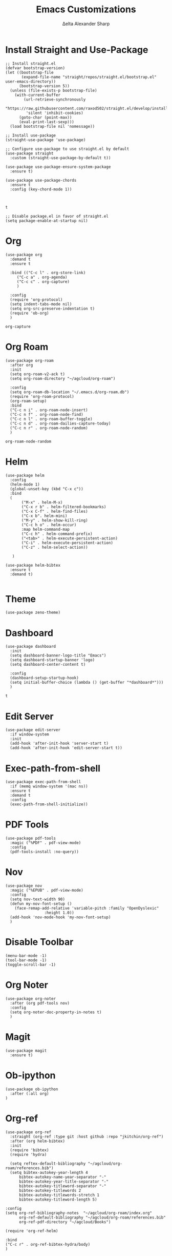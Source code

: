 #+Title: Emacs Customizations
#+Author: Δelta Alexander Sharp
#+email: delta@dtmlabs.org
#+startup: content

* Install Straight and Use-Package
#+name: install-straight-use-package
#+begin_src elisp
;; Install straight.el
(defvar bootstrap-version)
(let ((bootstrap-file
       (expand-file-name "straight/repos/straight.el/bootstrap.el" user-emacs-directory))
      (bootstrap-version 5))
  (unless (file-exists-p bootstrap-file)
    (with-current-buffer
        (url-retrieve-synchronously
         "https://raw.githubusercontent.com/raxod502/straight.el/develop/install.el"
         'silent 'inhibit-cookies)
      (goto-char (point-max))
      (eval-print-last-sexp)))
  (load bootstrap-file nil 'nomessage))

;; Install use-package
(straight-use-package 'use-package)

;; Configure use-package to use straight.el by default
(use-package straight
  :custom (straight-use-package-by-default t))

(use-package use-package-ensure-system-package
  :ensure t)

(use-package use-package-chords
  :ensure t
  :config (key-chord-mode 1))


#+end_src

#+RESULTS: install-straight-use-package
: t

#+name: disable-package-at-startup
#+begin_src elisp :tangle early-init.el 
;; Disable package.el in favor of straight.el
(setq package-enable-at-startup nil)
#+end_src

* Org
#+name: org
#+begin_src elisp
(use-package org
  :demand t
  :ensure t
  
  :bind (("C-c l" . org-store-link)
	 ("C-c a" . org-agenda)
	 ("C-c c" . org-capture)
	 )
  
  :config
  (require 'org-protocol)
  (setq indent-tabs-mode nil)
  (setq org-src-preserve-indentation t)
  (require 'ob-org)
  )
#+end_src

#+RESULTS: org
: org-capture

* Org Roam
#+name: org-roam
#+begin_src elisp
(use-package org-roam
  :after org
  :init
  (setq org-roam-v2-ack t)
  (setq org-roam-directory "~/agcloud/org-roam")
  
  :config
  (setq org-roam-db-location "~/.emacs.d/org-roam.db")
  (require 'org-roam-protocol)
  (org-roam-setup)
  :bind
  ("C-c n i" . org-roam-node-insert)
  ("C-c n f" . org-roam-node-find)
  ("C-c n l" . org-roam-buffer-toggle)
  ("C-c n d" . org-roam-dailies-capture-today)
  ("C-c n r" . org-roam-node-random)
  )
#+end_src

#+RESULTS: org-roam
: org-roam-node-random

* Helm
#+name: helm
#+begin_src elisp
(use-package helm
  :config
  (helm-mode 1)
  (global-unset-key (kbd "C-x c"))
  :bind
  (
   	   ("M-x" . helm-M-x)
	   ("C-x r b" . helm-filtered-bookmarks)
	   ("C-x C-f" . helm-find-files)
	   ("C-x b". helm-mini)
	   ("M-y" . helm-show-kill-ring)
	   ("C-c h o" . helm-occur)
	   :map helm-command-map
	   ("C-c h" . helm-command-prefix)
	   ("<tab>" . helm-execute-persistent-action)
	   ("C-i" . helm-execute-persistent-action)
	   ("C-z" . helm-select-action))

   )

(use-package helm-bibtex
  :ensure t
  :demand t)
  
#+end_src

#+RESULTS: helm

* Theme
#+name: theme
#+begin_src elisp
(use-package zeno-theme)
#+end_src

* Dashboard
#+name: dashboard
#+begin_src elisp
(use-package dashboard
  :init
  (setq dashboard-banner-logo-title "Emacs")
  (setq dashboard-startup-banner 'logo)
  (setq dashboard-center-content t)

  :config
  (dashboard-setup-startup-hook)
  (setq initial-buffer-choice (lambda () (get-buffer "*dashboard*")))
  )
#+end_src

#+RESULTS: dashboard
: t

* Edit Server
#+name: edit-server
#+begin_src elisp
(use-package edit-server
  :if window-system
  :init
  (add-hook 'after-init-hook 'server-start t)
  (add-hook 'after-init-hook 'edit-server-start t))
#+end_src

* Exec-path-from-shell
#+name: exec-path-from-shell
#+begin_src elisp
(use-package exec-path-from-shell
  :if (memq window-system '(mac ns))
  :ensure t
  :demand t
  :config
  (exec-path-from-shell-initialize))
#+end_src

#+RESULTS: exec-path-from-shell

* PDF Tools
#+name: pdf-tools
#+begin_src elisp
(use-package pdf-tools
  :magic ("%PDF" . pdf-view-mode)
  :config
  (pdf-tools-install :no-query))
#+end_src

* Nov
#+begin_src elisp
(use-package nov
  :magic ("%EPUB" . pdf-view-mode)
  :config
  (setq nov-text-width 90)
  (defun my-nov-font-setup ()
    (face-remap-add-relative 'variable-pitch :family "OpenDyslexic"
			     :height 1.0))
  (add-hook 'nov-mode-hook 'my-nov-font-setup)
  )
#+end_src

* Disable Toolbar
#+name: disable-toolbar
#+begin_src elisp
(menu-bar-mode -1)
(tool-bar-mode -1) 
(toggle-scroll-bar -1) 
#+end_src

* Org Noter
#+name: org-noter
#+begin_src elisp
(use-package org-noter
  :after (org pdf-tools nov)
  :config
  (setq org-noter-doc-property-in-notes t)
  )
#+end_src

#+RESULTS: org-noter

* Magit
#+Name: magit
#+begin_src elisp
(use-package magit
  :ensure t)
#+end_src


* Ob-ipython
#+name: ob-ipython
#+begin_src elisp
(use-package ob-ipython
  :after (:all org)
)
#+end_src

#+RESULTS: ob-ipython


* Org-ref
#+name: org-ref
#+begin_src elisp
(use-package org-ref
  :straight (org-ref :type git :host github :repo "jkitchin/org-ref")
  :after (org helm-bibtex)
  :init
  (require 'bibtex)
  (require 'hydra)

  (setq reftex-default-bibliography "~/agcloud/org-roam/references.bib")
  (setq bibtex-autokey-year-length 4
      bibtex-autokey-name-year-separator "-"
      bibtex-autokey-year-title-separator "-"
      bibtex-autokey-titleword-separator "-"
      bibtex-autokey-titlewords 2
      bibtex-autokey-titlewords-stretch 1
      bibtex-autokey-titleword-length 5)

:config
(setq org-ref-bibliography-notes  "~/agcloud/org-roam/index.org"
      org-ref-default-bibliography "~/agcloud/org-roam/references.bib"
      org-ref-pdf-directory "~/agcloud/Books")

(require 'org-ref-helm)

:bind
("C-c r" . org-ref-bibtex-hydra/body)
)
#+end_src

#+RESULTS: org-ref

#+RESULTS:


* Org-Flashcards
#+name: org-fc
#+begin_src elisp
(use-package org-fc
  :straight (org-fc
   :type git :repo "https://git.sr.ht/~l3kn/org-fc"
   :files (:defaults "awk" "demo.org")
   :after (org)
   :custom (org-fc-directories "~/agcloud/org-roam")))
#+end_src

#+RESULTS:

* Org-Download
#+name: org-download
#+begin_src elisp
(use-package org-download
  :config
  (setq org-download-image-dir "~/agcloud/org-roam/media/images")
  ;; Drag-and-drop to `dired`
  (add-hook 'dired-mode-hook 'org-download-enable)
  )
#+end_src

#+RESULTS: org-download
: t

#+RESULTS:
: t

* deft
#+name: deft
#+begin_src elisp
(use-package deft
  :bind ("<f8>" . deft)
  :commands (deft)
  :config (setq deft-directory "~/agcloud/org-roam"
                deft-extensions '("org")
		deft-recursive t
		deft-use-filename-as-title t
		
		))
#+end_src

#+RESULTS: deft
: deft

* Elpy
#+name: elpy
#+begin_src elisp
(use-package elpy
  :commands elpy-enable
  :init (with-eval-after-load 'python (elpy-enable))

  :config
  (delete 'elpy-module-highlight-indentation elpy-modules)
  (delete 'elpy-module-flymake elpy-modules)

  (defun ha/elpy-goto-definition ()
    (interactive)
    (condition-case err
        (elpy-goto-definition)
      ('error (xref-find-definitions (symbol-name (symbol-at-point))))))

  :bind (:map elpy-mode-map ([remap elpy-goto-definition] .
                             ha/elpy-goto-definition)))
(use-package pyenv-mode
  :ensure t
  :after (exec-path-from-shell)
  :config
    (defun projectile-pyenv-mode-set ()
      "Set pyenv version matching project name."
      (let ((project (projectile-project-name)))
        (if (member project (pyenv-mode-versions))
            (pyenv-mode-set project)
          (pyenv-mode-unset))))

    (add-hook 'projectile-switch-project-hook 'projectile-pyenv-mode-set)
    (add-hook 'python-mode-hook 'pyenv-mode))

(use-package python
  :mode ("\\.py\\'" . python-mode)
        ("\\.wsgi$" . python-mode)
  :interpreter ("python" . python-mode)

  :config
  (setq python-indent-offset 4))

(use-package jedi
  :ensure t
  :after (exec-path-from-shell)
  :init
  (add-to-list 'company-backends 'company-jedi)
  :config
  (use-package company-jedi
    :ensure t
    :init
    (add-hook 'python-mode-hook (lambda () (add-to-list 'company-backends 'company-jedi)))
    (setq company-jedi-python-bin "python")))

(use-package anaconda-mode
  :ensure t
  :after (exec-path-from-shell)
  :init (add-hook 'python-mode-hook 'anaconda-mode)
        (add-hook 'python-mode-hook 'anaconda-eldoc-mode)
  :config (use-package company-anaconda
            :ensure t
            :init (add-hook 'python-mode-hook 'anaconda-mode)
            (eval-after-load "company"
              '(add-to-list 'company-backends '(company-anaconda :with company-capf)))))


#+end_src

#+RESULTS: elpy

* EAF
#+name: eaf
#+begin_src emacs-lisp
(use-package eaf
  :straight nil
  :load-path "~/.emacs.d/site-lisp/emacs-application-framework"
  :custom
  ; See https://github.com/emacs-eaf/emacs-application-framework/wiki/Customization
  (eaf-browser-continue-where-left-off t)
  (eaf-browser-enable-adblocker t)
  (browse-url-browser-function 'eaf-open-browser)
  :init
  (require 'eaf)
  (require 'eaf-browser)
  (require 'eaf-pdf-viewer)
  (require 'eaf-camera)
  (require 'eaf-terminal)
  :config
  (defalias 'browse-web #'eaf-open-browser)
  (eaf-bind-key scroll_up "C-n" eaf-pdf-viewer-keybinding)
  (eaf-bind-key scroll_down "C-p" eaf-pdf-viewer-keybinding)
  (eaf-bind-key take_photo "p" eaf-camera-keybinding)
  (eaf-bind-key nil "M-q" eaf-browser-keybinding)) ;; unbind, see more in the Wiki
#+end_src

#+RESULTS: eaf
: t

#+RESULTS:
: t

* Main
#+begin_src elisp :noweb yes :tangle init.el
<<install-straight-use-package>>

<<org>>

<<org-roam>>

<<org-noter>>

<<helm>>

<<theme>>

<<dashboard>>

<<exec-path-from-shell>>

<<edit-server>>

<<pdf-tools>>

<<nov>>

(defalias 'yes-or-no-p 'y-or-n-p) ;;Ease of use

<<disable-toolbar>>

<<deft>>

<<org-fc>>

<<org-download>>

<<magit>>

<<org-ref>>

<<elpy>>

<<ob-ipython>>

<<eaf>>
#+end_src

#+RESULTS:
: t

#+begin_src ipython :session :results output    
print("Hello world")
#+end_src


* References
https://jeffkreeftmeijer.com/emacs-straight-use-package/
https://github.com/jwiegley/use-package
https://github.com/radian-software/straight.el
